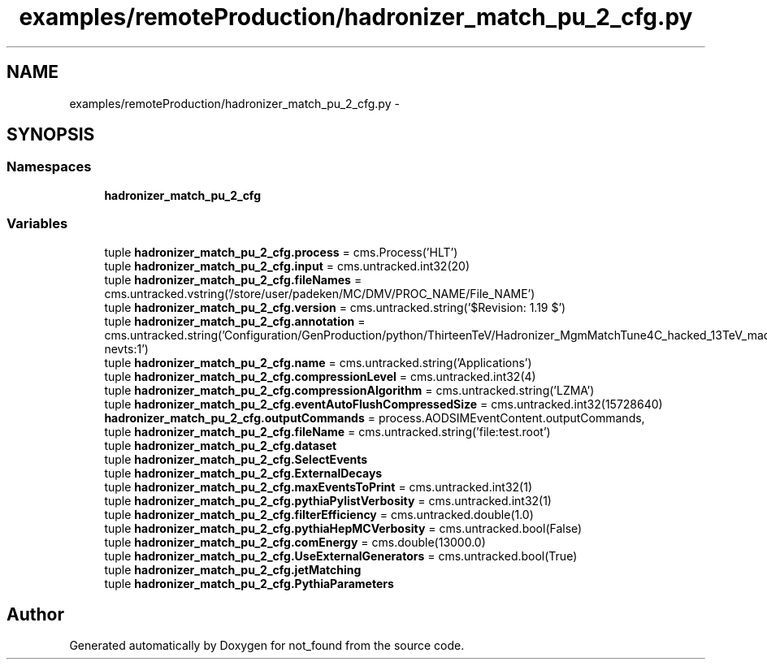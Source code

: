.TH "examples/remoteProduction/hadronizer_match_pu_2_cfg.py" 3 "Thu Nov 5 2015" "not_found" \" -*- nroff -*-
.ad l
.nh
.SH NAME
examples/remoteProduction/hadronizer_match_pu_2_cfg.py \- 
.SH SYNOPSIS
.br
.PP
.SS "Namespaces"

.in +1c
.ti -1c
.RI "\fBhadronizer_match_pu_2_cfg\fP"
.br
.in -1c
.SS "Variables"

.in +1c
.ti -1c
.RI "tuple \fBhadronizer_match_pu_2_cfg\&.process\fP = cms\&.Process('HLT')"
.br
.ti -1c
.RI "tuple \fBhadronizer_match_pu_2_cfg\&.input\fP = cms\&.untracked\&.int32(20)"
.br
.ti -1c
.RI "tuple \fBhadronizer_match_pu_2_cfg\&.fileNames\fP = cms\&.untracked\&.vstring('/store/user/padeken/MC/DMV/PROC_NAME/File_NAME')"
.br
.ti -1c
.RI "tuple \fBhadronizer_match_pu_2_cfg\&.version\fP = cms\&.untracked\&.string('$Revision: 1\&.19 $')"
.br
.ti -1c
.RI "tuple \fBhadronizer_match_pu_2_cfg\&.annotation\fP = cms\&.untracked\&.string('Configuration/GenProduction/python/ThirteenTeV/Hadronizer_MgmMatchTune4C_hacked_13TeV_madgraph_pythia8_Tauola_cff\&.py nevts:1')"
.br
.ti -1c
.RI "tuple \fBhadronizer_match_pu_2_cfg\&.name\fP = cms\&.untracked\&.string('Applications')"
.br
.ti -1c
.RI "tuple \fBhadronizer_match_pu_2_cfg\&.compressionLevel\fP = cms\&.untracked\&.int32(4)"
.br
.ti -1c
.RI "tuple \fBhadronizer_match_pu_2_cfg\&.compressionAlgorithm\fP = cms\&.untracked\&.string('LZMA')"
.br
.ti -1c
.RI "tuple \fBhadronizer_match_pu_2_cfg\&.eventAutoFlushCompressedSize\fP = cms\&.untracked\&.int32(15728640)"
.br
.ti -1c
.RI "\fBhadronizer_match_pu_2_cfg\&.outputCommands\fP = process\&.AODSIMEventContent\&.outputCommands,"
.br
.ti -1c
.RI "tuple \fBhadronizer_match_pu_2_cfg\&.fileName\fP = cms\&.untracked\&.string('file:test\&.root')"
.br
.ti -1c
.RI "tuple \fBhadronizer_match_pu_2_cfg\&.dataset\fP"
.br
.ti -1c
.RI "tuple \fBhadronizer_match_pu_2_cfg\&.SelectEvents\fP"
.br
.ti -1c
.RI "tuple \fBhadronizer_match_pu_2_cfg\&.ExternalDecays\fP"
.br
.ti -1c
.RI "tuple \fBhadronizer_match_pu_2_cfg\&.maxEventsToPrint\fP = cms\&.untracked\&.int32(1)"
.br
.ti -1c
.RI "tuple \fBhadronizer_match_pu_2_cfg\&.pythiaPylistVerbosity\fP = cms\&.untracked\&.int32(1)"
.br
.ti -1c
.RI "tuple \fBhadronizer_match_pu_2_cfg\&.filterEfficiency\fP = cms\&.untracked\&.double(1\&.0)"
.br
.ti -1c
.RI "tuple \fBhadronizer_match_pu_2_cfg\&.pythiaHepMCVerbosity\fP = cms\&.untracked\&.bool(False)"
.br
.ti -1c
.RI "tuple \fBhadronizer_match_pu_2_cfg\&.comEnergy\fP = cms\&.double(13000\&.0)"
.br
.ti -1c
.RI "tuple \fBhadronizer_match_pu_2_cfg\&.UseExternalGenerators\fP = cms\&.untracked\&.bool(True)"
.br
.ti -1c
.RI "tuple \fBhadronizer_match_pu_2_cfg\&.jetMatching\fP"
.br
.ti -1c
.RI "tuple \fBhadronizer_match_pu_2_cfg\&.PythiaParameters\fP"
.br
.in -1c
.SH "Author"
.PP 
Generated automatically by Doxygen for not_found from the source code\&.
